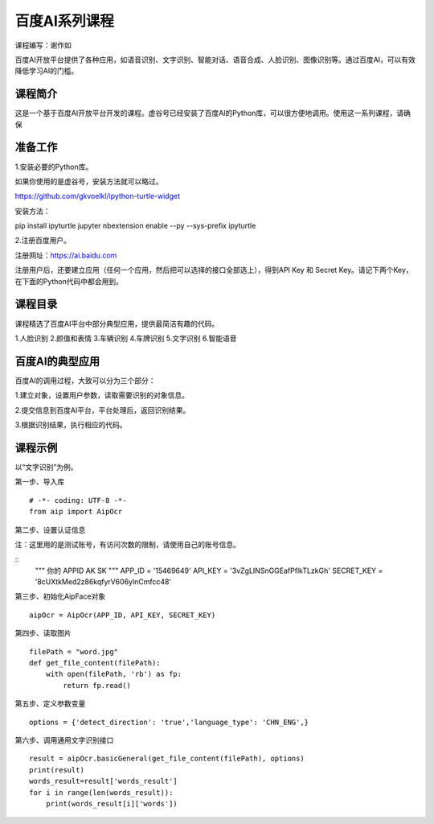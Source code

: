 
百度AI系列课程
====================================

课程编写：谢作如

百度AI开放平台提供了各种应用，如语音识别、文字识别、智能对话、语音合成、人脸识别、图像识别等。通过百度AI，可以有效降低学习AI的门槛。

--------------------------
课程简介
--------------------------

这是一个基于百度AI开放平台开发的课程。虚谷号已经安装了百度AI的Python库，可以很方便地调用。使用这一系列课程，请确保

--------------------------
准备工作
--------------------------

1.安装必要的Python库。

如果你使用的是虚谷号，安装方法就可以略过。

https://github.com/gkvoelkl/ipython-turtle-widget

安装方法：

pip install ipyturtle jupyter nbextension enable --py --sys-prefix
ipyturtle

2.注册百度用户。

注册网址：https://ai.baidu.com

注册用户后，还要建立应用（任何一个应用，然后把可以选择的接口全部选上），得到API Key 和 Secret Key。请记下两个Key，在下面的Python代码中都会用到。

.. image:: ../images/10/10.2-baidu01.png

--------------------------
课程目录
--------------------------

课程精选了百度AI平台中部分典型应用，提供最简洁有趣的代码。

1.人脸识别
2.颜值和表情
3.车辆识别
4.车牌识别
5.文字识别
6.智能语音

.. image:: ../images/10/10.2-baidu01.png

--------------------------
百度AI的典型应用
--------------------------

百度AI的调用过程，大致可以分为三个部分：

1.建立对象，设置用户参数，读取需要识别的对象信息。

2.提交信息到百度AI平台，平台处理后，返回识别结果。

3.根据识别结果，执行相应的代码。

--------------------------
课程示例
--------------------------

以“文字识别”为例。

第一步、导入库

::

	# -*- coding: UTF-8 -*-
	from aip import AipOcr  

第二步、设置认证信息

注：这里用的是测试账号，有访问次数的限制，请使用自己的账号信息。

::
	""" 你的 APPID AK SK """
	APP_ID = '15469649'
	API_KEY = '3vZgLINSnGGEafPflkTLzkGh'
	SECRET_KEY = '8cUXtkMed2z86kqfyrV606ylnCmfcc48'

第三步、初始化AipFace对象

::

	aipOcr = AipOcr(APP_ID, API_KEY, SECRET_KEY)

第四步、读取图片

::

	filePath = "word.jpg"
	def get_file_content(filePath):
	    with open(filePath, 'rb') as fp:
	        return fp.read()
​
第五步、定义参数变量

::

	options = {'detect_direction': 'true','language_type': 'CHN_ENG',}

第六步、调用通用文字识别接口

::

	result = aipOcr.basicGeneral(get_file_content(filePath), options)
	print(result)
	words_result=result['words_result']
	for i in range(len(words_result)):
	    print(words_result[i]['words'])



